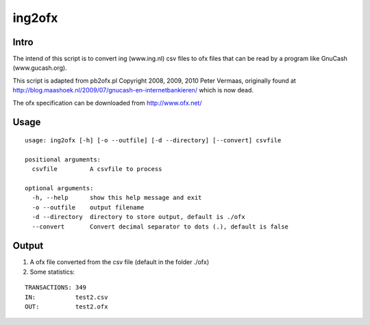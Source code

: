 =======
ing2ofx
=======
Intro
-----
The intend of this script is to convert ing (www.ing.nl) csv files to ofx files 
that can be read by a program like GnuCash (www.gucash.org).

This script is adapted from pb2ofx.pl Copyright 2008, 2009, 2010 Peter Vermaas,
originally found at http://blog.maashoek.nl/2009/07/gnucash-en-internetbankieren/ 
which is now dead.

The ofx specification can be downloaded from http://www.ofx.net/

Usage
-----
::

   usage: ing2ofx [-h] [-o --outfile] [-d --directory] [--convert] csvfile

   positional arguments:
     csvfile         A csvfile to process

   optional arguments:
     -h, --help      show this help message and exit
     -o --outfile    output filename
     -d --directory  directory to store output, default is ./ofx
     --convert       Convert decimal separator to dots (.), default is false

Output
------
#. A ofx file converted from the csv file (default in the folder ./ofx)
#. Some statistics:

::

   TRANSACTIONS: 349
   IN:           test2.csv
   OUT:          test2.ofx

